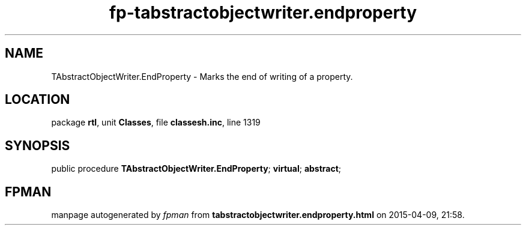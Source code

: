 .\" file autogenerated by fpman
.TH "fp-tabstractobjectwriter.endproperty" 3 "2014-03-14" "fpman" "Free Pascal Programmer's Manual"
.SH NAME
TAbstractObjectWriter.EndProperty - Marks the end of writing of a property.
.SH LOCATION
package \fBrtl\fR, unit \fBClasses\fR, file \fBclassesh.inc\fR, line 1319
.SH SYNOPSIS
public procedure \fBTAbstractObjectWriter.EndProperty\fR; \fBvirtual\fR; \fBabstract\fR;
.SH FPMAN
manpage autogenerated by \fIfpman\fR from \fBtabstractobjectwriter.endproperty.html\fR on 2015-04-09, 21:58.

